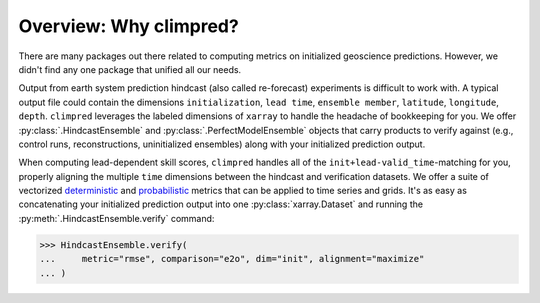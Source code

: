 Overview: Why climpred?
=======================

There are many packages out there related to computing metrics on initialized
geoscience predictions. However, we didn't find any one package that unified all our
needs.

Output from earth system prediction hindcast (also called re-forecast) experiments is
difficult to work with. A typical output file could contain the dimensions
``initialization``, ``lead time``, ``ensemble member``, ``latitude``, ``longitude``,
``depth``. ``climpred`` leverages the labeled dimensions of ``xarray`` to handle the
headache of bookkeeping for you. We offer :py:class:`.HindcastEnsemble` and
:py:class:`.PerfectModelEnsemble` objects that carry products to verify against (e.g.,
control runs, reconstructions, uninitialized ensembles) along with your initialized
prediction output.

When computing lead-dependent skill scores, ``climpred`` handles all of the
``init+lead-valid_time``-matching for you, properly aligning the multiple
``time`` dimensions between the hindcast and verification datasets.
We offer a suite of vectorized `deterministic <metrics.html#deterministic>`_
and `probabilistic <metrics.html#probabilistic>`_ metrics that can be applied to time
series and grids. It's as easy as concatenating your initialized prediction output into
one :py:class:`xarray.Dataset` and running the :py:meth:`.HindcastEnsemble.verify`
command:

.. :: python

>>> HindcastEnsemble.verify(
...     metric="rmse", comparison="e2o", dim="init", alignment="maximize"
... )
